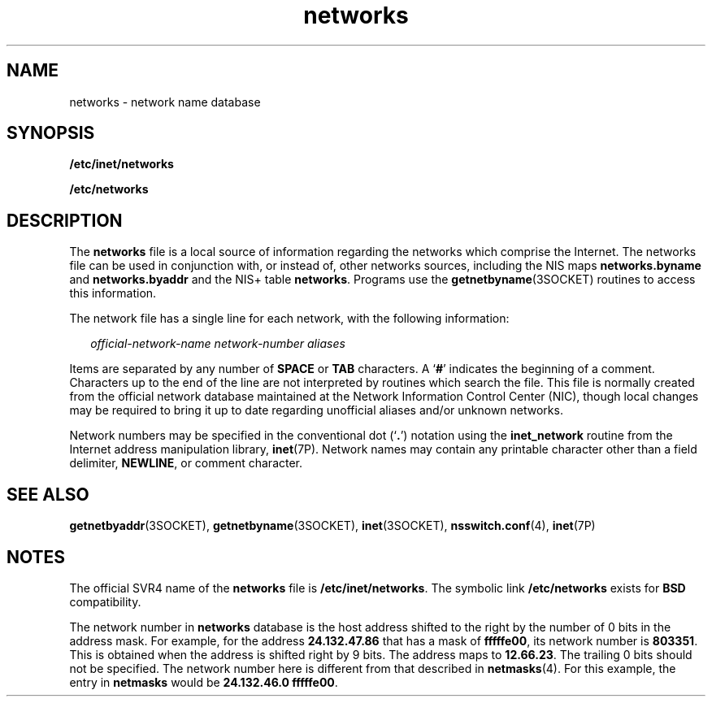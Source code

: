 '\" te
.\" Copyright 1989 AT&T
.\" Copyright (C) 2002, Sun Microsystems, Inc. All Rights Reserved
.\" Copyright (c) 2012-2013, J. Schilling
.\" Copyright (c) 2013, Andreas Roehler
.\" CDDL HEADER START
.\"
.\" The contents of this file are subject to the terms of the
.\" Common Development and Distribution License ("CDDL"), version 1.0.
.\" You may only use this file in accordance with the terms of version
.\" 1.0 of the CDDL.
.\"
.\" A full copy of the text of the CDDL should have accompanied this
.\" source.  A copy of the CDDL is also available via the Internet at
.\" http://www.opensource.org/licenses/cddl1.txt
.\"
.\" When distributing Covered Code, include this CDDL HEADER in each
.\" file and include the License file at usr/src/OPENSOLARIS.LICENSE.
.\" If applicable, add the following below this CDDL HEADER, with the
.\" fields enclosed by brackets "[]" replaced with your own identifying
.\" information: Portions Copyright [yyyy] [name of copyright owner]
.\"
.\" CDDL HEADER END
.TH networks 4 "17 Jan 2002" "SunOS 5.11" "File Formats"
.SH NAME
networks \- network name database
.SH SYNOPSIS
.LP
.nf
\fB/etc/inet/networks\fR
.fi

.LP
.nf
\fB/etc/networks\fR
.fi

.SH DESCRIPTION
.sp
.LP
The
.B networks
file is a local source of information regarding the
networks which comprise the Internet. The networks  file can be used in
conjunction with, or instead of, other networks sources, including the NIS
maps
.B networks.byname
and
.B networks.byaddr
and the NIS+ table
.BR networks .
Programs use the
.BR getnetbyname "(3SOCKET) routines to"
access this information.
.sp
.LP
The network file has a single line for each network, with the following
information:
.sp
.in +2
.nf
\fIofficial-network-name network-number aliases\fR
.fi
.in -2

.sp
.LP
Items are separated by any number of
.B SPACE
or
.B TAB
characters. A
.RB ` # '
indicates the beginning of a comment. Characters up to the end of
the line are not interpreted by routines which search the file. This file is
normally created from the official network database maintained at the Network
Information Control Center (NIC), though local changes may be required to
bring it up to date regarding unofficial aliases and/or unknown networks.
.sp
.LP
Network numbers may be specified in the conventional dot
.RB (` \&. ')
notation using the
.B inet_network
routine from the Internet address
manipulation library,
.BR inet (7P).
Network names may contain any printable
character other than a field delimiter,
.BR NEWLINE ,
or comment
character.
.SH SEE ALSO
.sp
.LP
.BR getnetbyaddr (3SOCKET),
.BR getnetbyname (3SOCKET),
.BR inet (3SOCKET),
.BR nsswitch.conf (4),
.BR inet (7P)
.SH NOTES
.sp
.LP
The official SVR4 name of the
.B networks
file is
.BR /etc/inet/networks .
The symbolic link
.B /etc/networks
exists for
.B BSD
compatibility.
.sp
.LP
The network number in
.B networks
database is the host address shifted to
the right by the number of 0 bits in the address mask. For example, for the
address
.B 24.132.47.86
that has a mask of
.BR fffffe00 ,
its network
number is
.BR 803351 .
This is obtained when the address is shifted right by
9 bits. The address maps to
.BR 12.66.23 .
The trailing 0 bits should not be
specified. The network number here is different from that described in
.BR netmasks (4).
For this example, the entry in
.B netmasks
would be
.BR 24.132.46.0	fffffe00 .
